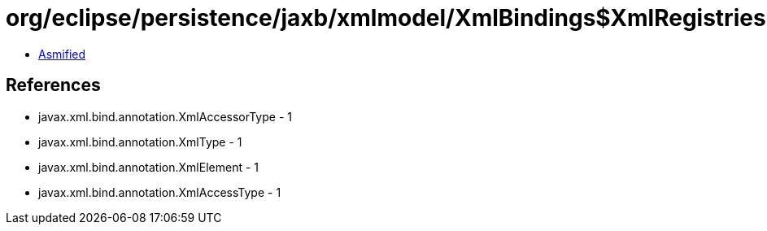 = org/eclipse/persistence/jaxb/xmlmodel/XmlBindings$XmlRegistries.class

 - link:XmlBindings$XmlRegistries-asmified.java[Asmified]

== References

 - javax.xml.bind.annotation.XmlAccessorType - 1
 - javax.xml.bind.annotation.XmlType - 1
 - javax.xml.bind.annotation.XmlElement - 1
 - javax.xml.bind.annotation.XmlAccessType - 1
